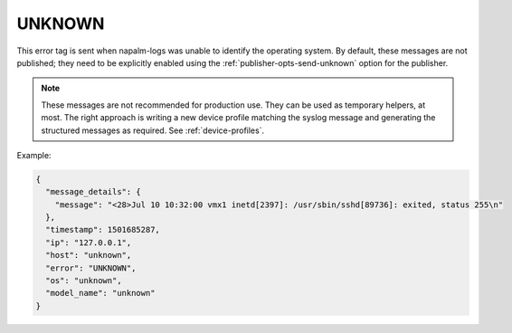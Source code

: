.. _UNKNOWN:

=======
UNKNOWN
=======

This error tag is sent when napalm-logs was unable to identify the operating
system. By default, these messages are not published; they need to be explicitly
enabled using the :ref:`publisher-opts-send-unknown` option for the publisher.

.. note::

  These messages are not recommended for production use.
  They can be used as temporary helpers, at most.
  The right approach is writing a new device profile matching the syslog message
  and generating the structured messages as required. See :ref:`device-profiles`.

Example:

.. code-block:: json

    {
      "message_details": {
        "message": "<28>Jul 10 10:32:00 vmx1 inetd[2397]: /usr/sbin/sshd[89736]: exited, status 255\n"
      },
      "timestamp": 1501685287,
      "ip": "127.0.0.1",
      "host": "unknown",
      "error": "UNKNOWN",
      "os": "unknown",
      "model_name": "unknown"
    }

